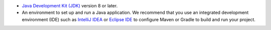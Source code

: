 - `Java Development Kit (JDK)
  <https://www.oracle.com/java/technologies/downloads/>`__ version 8 or later.
- An environment to set up and run a Java application. We recommend
  that you use an integrated development environment (IDE) such as
  `IntelliJ IDEA <https://www.jetbrains.com/idea/>`__ or `Eclipse IDE
  <https://eclipseide.org/>`__ to configure Maven or Gradle to build and run
  your project.
